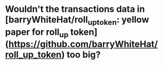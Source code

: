 * Wouldn't the transactions data in [barryWhiteHat/roll_up_token: yellow paper for roll_up token](https://github.com/barryWhiteHat/roll_up_token) too big?